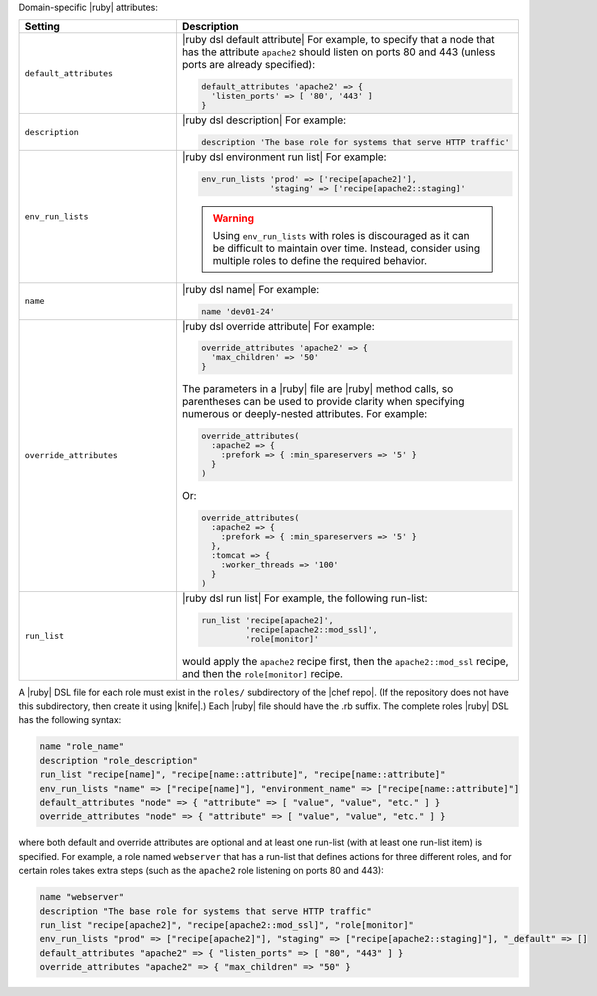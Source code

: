 .. The contents of this file are included in multiple topics.
.. This file should not be changed in a way that hinders its ability to appear in multiple documentation sets.

Domain-specific |ruby| attributes:

.. list-table::
   :widths: 200 300
   :header-rows: 1

   * - Setting
     - Description
   * - ``default_attributes``
     - |ruby dsl default attribute| For example, to specify that a node that has the attribute ``apache2`` should listen on ports 80 and 443 (unless ports are already specified):

       .. code-block:: ruby

          default_attributes 'apache2' => { 
            'listen_ports' => [ '80', '443' ] 
          }
   * - ``description``
     - |ruby dsl description| For example:

       .. code-block:: ruby

          description 'The base role for systems that serve HTTP traffic'
   * - ``env_run_lists``
     - |ruby dsl environment run list| For example:

       .. code-block:: ruby

          env_run_lists 'prod' => ['recipe[apache2]'], 
                        'staging' => ['recipe[apache2::staging]'
       
       .. warning:: Using ``env_run_lists`` with roles is discouraged as it can be difficult to maintain over time. Instead, consider using multiple roles to define the required behavior.
   * - ``name``
     - |ruby dsl name| For example:

       .. code-block:: ruby

          name 'dev01-24'
   * - ``override_attributes``
     - |ruby dsl override attribute| For example:

       .. code-block:: ruby

          override_attributes 'apache2' => { 
            'max_children' => '50' 
          }

       The parameters in a |ruby| file are |ruby| method calls, so parentheses can be used to provide clarity when specifying numerous or deeply-nested attributes. For example:

       .. code-block:: ruby

          override_attributes(
            :apache2 => { 
              :prefork => { :min_spareservers => '5' }
            }
          )

       Or:

       .. code-block:: ruby

          override_attributes(
            :apache2 => {
              :prefork => { :min_spareservers => '5' }
            },
            :tomcat => {
              :worker_threads => '100'
            }
          )  
   * - ``run_list``
     - |ruby dsl run list| For example, the following run-list:

       .. code-block:: ruby

          run_list 'recipe[apache2]', 
                   'recipe[apache2::mod_ssl]', 
                   'role[monitor]'

       would apply the ``apache2`` recipe first, then the ``apache2::mod_ssl`` recipe, and then the ``role[monitor]`` recipe.

A |ruby| DSL file for each role must exist in the ``roles/`` subdirectory of the |chef repo|. (If the repository does not have this subdirectory, then create it using |knife|.) Each |ruby| file should have the .rb suffix. The complete roles |ruby| DSL has the following syntax:

.. code-block:: javascript

   name "role_name"
   description "role_description"
   run_list "recipe[name]", "recipe[name::attribute]", "recipe[name::attribute]"
   env_run_lists "name" => ["recipe[name]"], "environment_name" => ["recipe[name::attribute]"]
   default_attributes "node" => { "attribute" => [ "value", "value", "etc." ] }
   override_attributes "node" => { "attribute" => [ "value", "value", "etc." ] }

where both default and override attributes are optional and at least one run-list (with at least one run-list item) is specified. For example, a role named ``webserver`` that has a run-list that defines actions for three different roles, and for certain roles takes extra steps (such as the ``apache2`` role listening on ports 80 and 443):

.. code-block:: javascript

   name "webserver"
   description "The base role for systems that serve HTTP traffic"
   run_list "recipe[apache2]", "recipe[apache2::mod_ssl]", "role[monitor]"
   env_run_lists "prod" => ["recipe[apache2]"], "staging" => ["recipe[apache2::staging]"], "_default" => []
   default_attributes "apache2" => { "listen_ports" => [ "80", "443" ] }
   override_attributes "apache2" => { "max_children" => "50" }